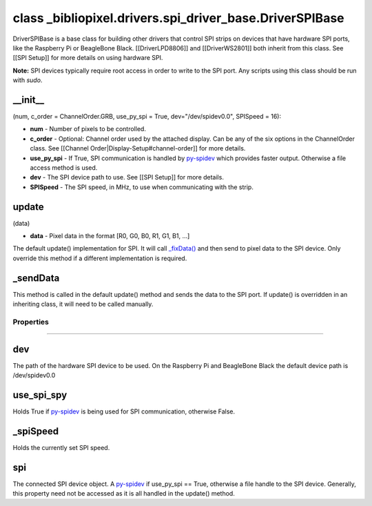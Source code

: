 class \_bibliopixel.drivers.spi\_driver\_base.DriverSPIBase
===========================================================

DriverSPIBase is a base class for building other drivers that control
SPI strips on devices that have hardware SPI ports, like the Raspberry
Pi or BeagleBone Black. [[DriverLPD8806]] and [[DriverWS2801]] both
inherit from this class. See [[SPI Setup]] for more details on using
hardware SPI.

**Note:** SPI devices typically require root access in order to write to
the SPI port. Any scripts using this class should be run with *sudo*.

\_\_init\_\_
^^^^^^^^^^^^

(num, c\_order = ChannelOrder.GRB, use\_py\_spi = True,
dev="/dev/spidev0.0", SPISpeed = 16):

-  **num** - Number of pixels to be controlled.
-  **c\_order** - Optional: Channel order used by the attached display.
   Can be any of the six options in the ChannelOrder class. See
   [[Channel Order\|Display-Setup#channel-order]] for more details.
-  **use\_py\_spi** - If True, SPI communication is handled by
   `py-spidev <https://github.com/doceme/py-spidev>`__ which provides
   faster output. Otherwise a file access method is used.
-  **dev** - The SPI device path to use. See [[SPI Setup]] for more
   details.
-  **SPISpeed** - The SPI speed, in MHz, to use when communicating with
   the strip.

update
^^^^^^

(data)

-  **data** - Pixel data in the format [R0, G0, B0, R1, G1, B1, ...]

The default update() implementation for SPI. It will call
`\_fixData() <DriverBase#_fixdatadata>`__ and then send to pixel data to
the SPI device. Only override this method if a different implementation
is required.

\_sendData
^^^^^^^^^^

This method is called in the default update() method and sends the data
to the SPI port. If update() is overridden in an inheriting class, it
will need to be called manually.

Properties
~~~~~~~~~~

--------------

dev
^^^

The path of the hardware SPI device to be used. On the Raspberry Pi and
BeagleBone Black the default device path is /dev/spidev0.0

use\_spi\_spy
^^^^^^^^^^^^^

Holds True if `py-spidev <https://github.com/doceme/py-spidev>`__ is
being used for SPI communication, otherwise False.

\_spiSpeed
^^^^^^^^^^

Holds the currently set SPI speed.

spi
^^^

The connected SPI device object. A
`py-spidev <https://github.com/doceme/py-spidev>`__ if use\_py\_spi ==
True, otherwise a file handle to the SPI device. Generally, this
property need not be accessed as it is all handled in the update()
method.
